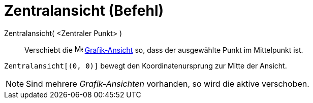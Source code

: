= Zentralansicht (Befehl)
:page-en: commands/CenterView
ifdef::env-github[:imagesdir: /de/modules/ROOT/assets/images]

Zentralansicht( <Zentraler Punkt> )::
  Verschiebt die image:16px-Menu_view_graphics.svg.png[Menu view graphics.svg,width=16,height=16]
  xref:/Grafik_Ansicht.adoc[Grafik-Ansicht] so, dass der ausgewählte Punkt im Mittelpunkt ist.

[EXAMPLE]
====

`++Zentralansicht[(0, 0)]++` bewegt den Koordinatenursprung zur Mitte der Ansicht.

====

[NOTE]
====

Sind mehrere _Grafik-Ansichten_ vorhanden, so wird die aktive verschoben.

====
